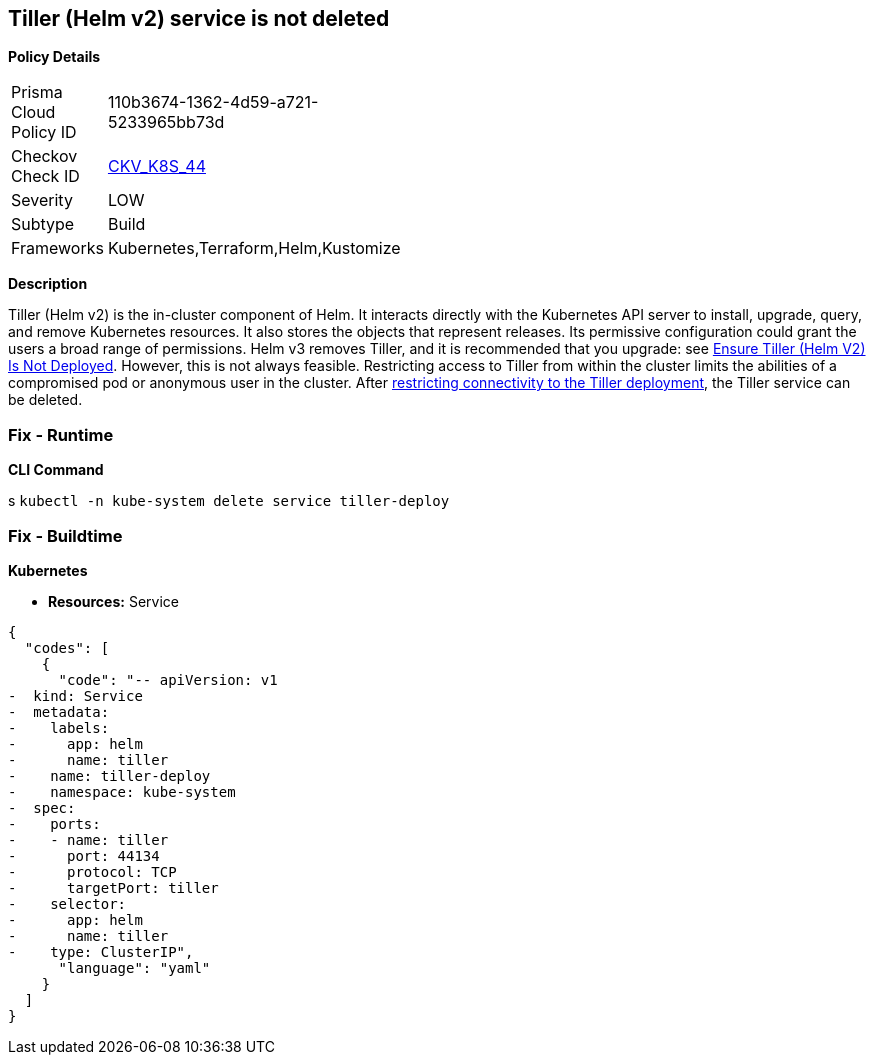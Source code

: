 == Tiller (Helm v2) service is not deleted


*Policy Details* 

[width=45%]
[cols="1,1"]
|=== 
|Prisma Cloud Policy ID 
| 110b3674-1362-4d59-a721-5233965bb73d

|Checkov Check ID 
| https://github.com/bridgecrewio/checkov/tree/master/checkov/kubernetes/checks/resource/k8s/TillerService.py[CKV_K8S_44]

|Severity
|LOW

|Subtype
|Build

|Frameworks
|Kubernetes,Terraform,Helm,Kustomize

|=== 



*Description* 


Tiller (Helm v2) is the in-cluster component of Helm.
It interacts directly with the Kubernetes API server to install, upgrade, query, and remove Kubernetes resources.
It also stores the objects that represent releases.
Its permissive configuration could grant the users a broad range of permissions.
Helm v3 removes Tiller, and it is recommended that you upgrade: see link:doc:bc_k8s_32[Ensure Tiller (Helm V2) Is Not Deployed].
However, this is not always feasible.
Restricting access to Tiller from within the cluster limits the abilities of a compromised pod or anonymous user in the cluster.
After link:doc:bc_k8s_40[restricting connectivity to the Tiller deployment], the Tiller service can be deleted.

=== Fix - Runtime


*CLI Command* 


s
`kubectl -n kube-system delete service tiller-deploy`

=== Fix - Buildtime


*Kubernetes* 


* *Resources:* Service


[source,yaml]
----
{
  "codes": [
    {
      "code": "-- apiVersion: v1
-  kind: Service
-  metadata:
-    labels:
-      app: helm
-      name: tiller
-    name: tiller-deploy
-    namespace: kube-system
-  spec:
-    ports:
-    - name: tiller
-      port: 44134
-      protocol: TCP
-      targetPort: tiller
-    selector:
-      app: helm
-      name: tiller
-    type: ClusterIP",
      "language": "yaml"
    }
  ]
}
----
